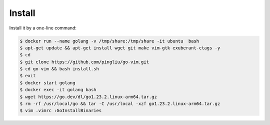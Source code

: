 Install
~~~~~~~

Install it by a one-line command:

.. code:: bash

    $ docker run --name golang -v /tmp/share:/tmp/share -it ubuntu  bash
    $ apt-get update && apt-get install wget git make vim-gtk exuberant-ctags -y 
    $ cd
    $ git clone https://github.com/pingliu/go-vim.git
    $ cd go-vim && bash install.sh
    $ exit
    $ docker start golang
    $ docker exec -it golang bash
    $ wget https://go.dev/dl/go1.23.2.linux-arm64.tar.gz
    $ rm -rf /usr/local/go && tar -C /usr/local -xzf go1.23.2.linux-arm64.tar.gz
    $ vim .vimrc :GoInstallBinaries

